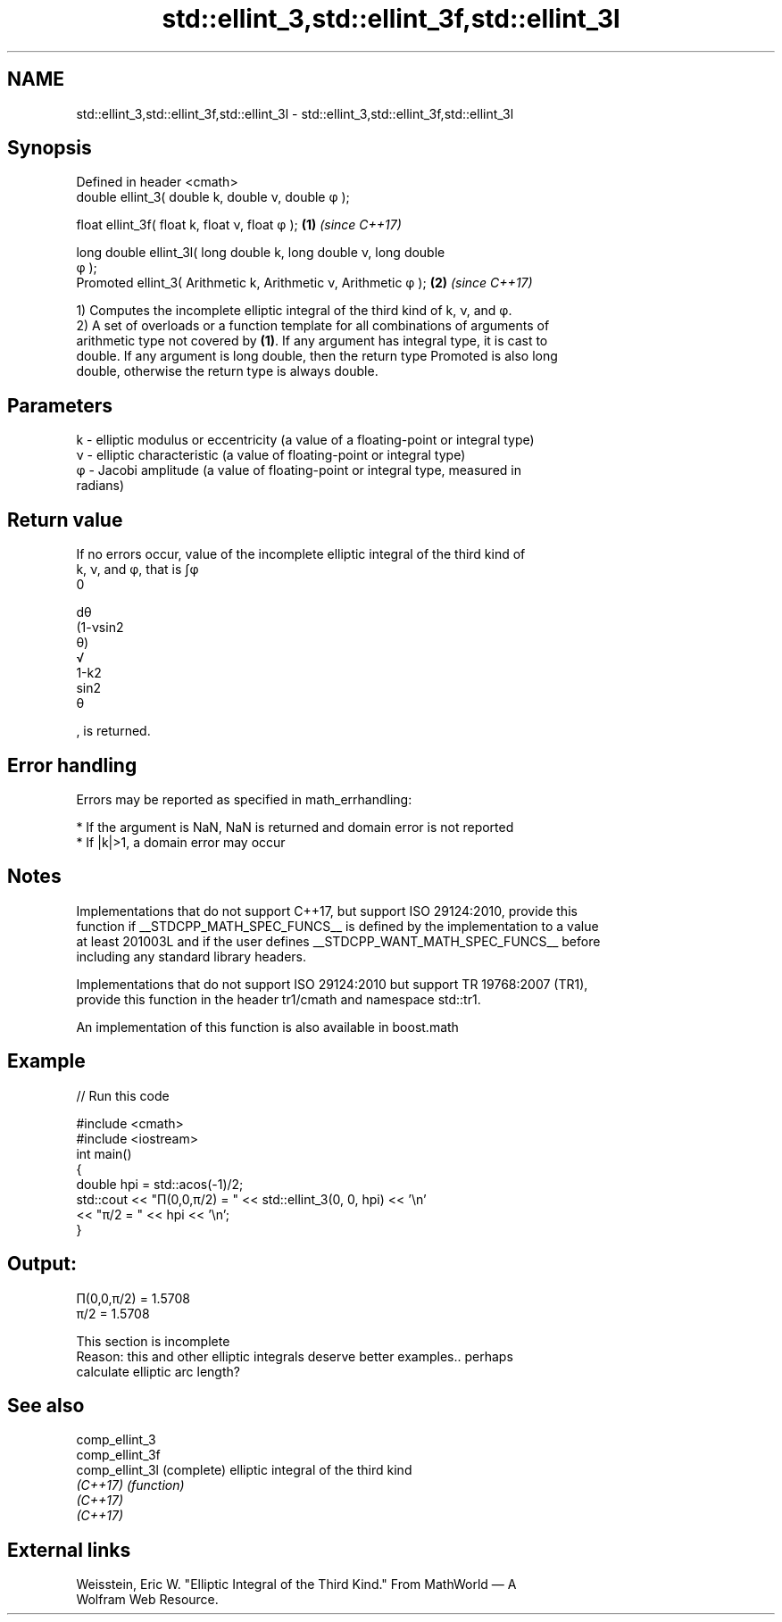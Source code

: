 .TH std::ellint_3,std::ellint_3f,std::ellint_3l 3 "2022.07.31" "http://cppreference.com" "C++ Standard Libary"
.SH NAME
std::ellint_3,std::ellint_3f,std::ellint_3l \- std::ellint_3,std::ellint_3f,std::ellint_3l

.SH Synopsis
   Defined in header <cmath>
   double ellint_3( double k, double ν, double φ );

   float ellint_3f( float k, float ν, float φ );                    \fB(1)\fP \fI(since C++17)\fP

   long double ellint_3l( long double k, long double ν, long double
   φ );
   Promoted ellint_3( Arithmetic k, Arithmetic ν, Arithmetic φ );   \fB(2)\fP \fI(since C++17)\fP

   1) Computes the incomplete elliptic integral of the third kind of k, ν, and φ.
   2) A set of overloads or a function template for all combinations of arguments of
   arithmetic type not covered by \fB(1)\fP. If any argument has integral type, it is cast to
   double. If any argument is long double, then the return type Promoted is also long
   double, otherwise the return type is always double.

.SH Parameters

   k  - elliptic modulus or eccentricity (a value of a floating-point or integral type)
   ν - elliptic characteristic (a value of floating-point or integral type)
   φ - Jacobi amplitude (a value of floating-point or integral type, measured in
        radians)

.SH Return value

   If no errors occur, value of the incomplete elliptic integral of the third kind of
   k, ν, and φ, that is ∫φ
   0

   dθ
   (1-νsin2
   θ)
   √
   1-k2
   sin2
   θ

   , is returned.

.SH Error handling

   Errors may be reported as specified in math_errhandling:

     * If the argument is NaN, NaN is returned and domain error is not reported
     * If |k|>1, a domain error may occur

.SH Notes

   Implementations that do not support C++17, but support ISO 29124:2010, provide this
   function if __STDCPP_MATH_SPEC_FUNCS__ is defined by the implementation to a value
   at least 201003L and if the user defines __STDCPP_WANT_MATH_SPEC_FUNCS__ before
   including any standard library headers.

   Implementations that do not support ISO 29124:2010 but support TR 19768:2007 (TR1),
   provide this function in the header tr1/cmath and namespace std::tr1.

   An implementation of this function is also available in boost.math

.SH Example


// Run this code

 #include <cmath>
 #include <iostream>
 int main()
 {
     double hpi = std::acos(-1)/2;
     std::cout << "Π(0,0,π/2) = " << std::ellint_3(0, 0, hpi) << '\\n'
               << "π/2 = " << hpi << '\\n';
 }

.SH Output:

 Π(0,0,π/2) = 1.5708
 π/2 = 1.5708

    This section is incomplete
    Reason: this and other elliptic integrals deserve better examples.. perhaps
    calculate elliptic arc length?

.SH See also

   comp_ellint_3
   comp_ellint_3f
   comp_ellint_3l (complete) elliptic integral of the third kind
   \fI(C++17)\fP        \fI(function)\fP
   \fI(C++17)\fP
   \fI(C++17)\fP

.SH External links

   Weisstein, Eric W. "Elliptic Integral of the Third Kind." From MathWorld — A
   Wolfram Web Resource.
